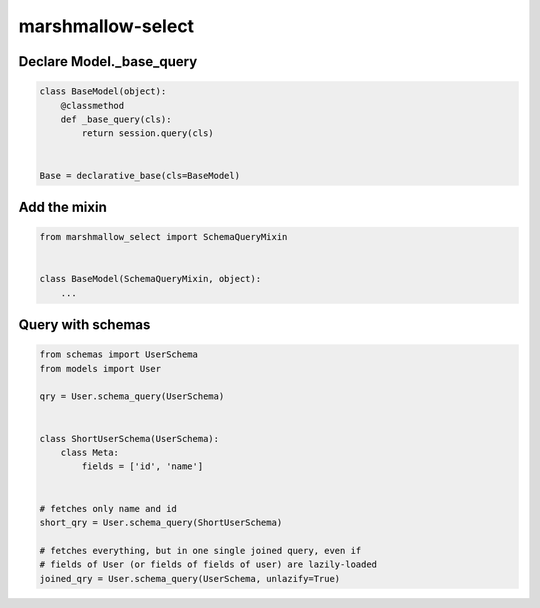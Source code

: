 ******************
marshmallow-select
******************

Declare Model._base_query
===================

.. code-block:: python

    class BaseModel(object):
        @classmethod
        def _base_query(cls):
            return session.query(cls)


    Base = declarative_base(cls=BaseModel)


Add the mixin
=============

.. code-block:: python

    from marshmallow_select import SchemaQueryMixin


    class BaseModel(SchemaQueryMixin, object):
        ...


Query with schemas
==================

.. code-block:: python

    from schemas import UserSchema
    from models import User

    qry = User.schema_query(UserSchema)


    class ShortUserSchema(UserSchema):
        class Meta:
            fields = ['id', 'name']


    # fetches only name and id
    short_qry = User.schema_query(ShortUserSchema)
    
    # fetches everything, but in one single joined query, even if
    # fields of User (or fields of fields of user) are lazily-loaded
    joined_qry = User.schema_query(UserSchema, unlazify=True)
